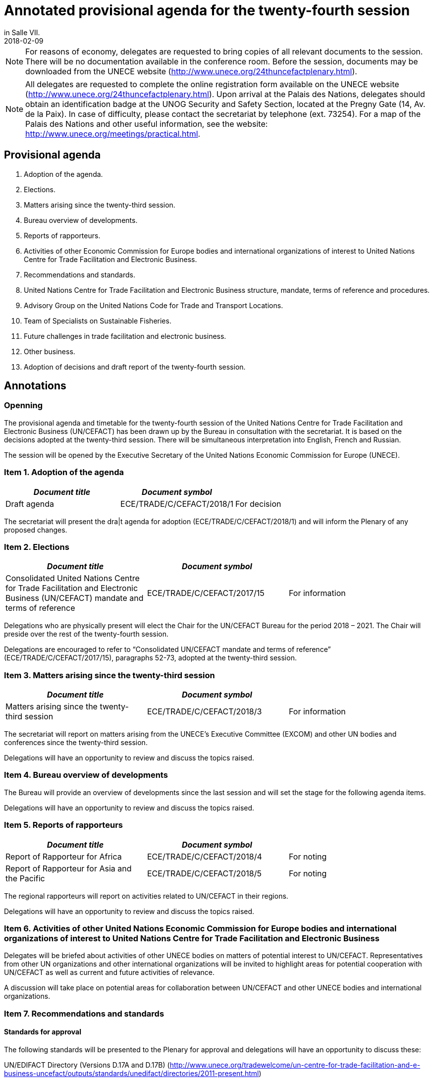 = Annotated provisional agenda for the twenty-fourth session
:subtitle: To be held at the Palais des Nations, Geneva, starting at 10.00 on Monday, 30 April 2018,
in Salle VII.
:doctype: plenary
:docnumber: GE.18-01763(E)
:committee: United Nations Centre for Trade Facilitation and Electronic Business (UN/CEFACT)
:status: published
:copyright-year: 2018
:session: 24
:session-date: Geneva, 30 April – 1 May 2018
:agenda-item: Item 1 of the provisional agenda
:agenda-id: ECE/TRADE/C/CEFACT/2018/1
:revdate: 2018-02-09
:language: en
:distribution: General
:mn-document-class: un
:mn-output-extensions: xml,html,doc,rxl
:docfile: ECE_TRADE_C_CEFACT_2018_1E.adoc
:local-cache-only:
:data-uri-image:

NOTE: For reasons of economy, delegates are requested to bring copies of all relevant documents to the session. There will be no documentation available in the conference room. Before the session, documents may be downloaded from the UNECE website (http://www.unece.org/24thuncefactplenary.html).

NOTE: All delegates are requested to complete the online registration form available on the UNECE website (http://www.unece.org/24thuncefactplenary.html). Upon arrival at the Palais des Nations, delegates should obtain an identification badge at the UNOG Security and Safety Section, located at the Pregny Gate (14, Av. de la Paix). In case of difficulty, please contact the secretariat by telephone (ext. 73254). For a map of the Palais des Nations and other useful information, see the website: http://www.unece.org/meetings/practical.html.

== Provisional agenda

. Adoption of the agenda.
. Elections.
. Matters arising since the twenty-third session.
. Bureau overview of developments.
. Reports of rapporteurs.
. Activities of other Economic Commission for Europe bodies and international organizations of interest to United Nations Centre for Trade Facilitation and Electronic Business.
. Recommendations and standards.
. United Nations Centre for Trade Facilitation and Electronic Business structure, mandate, terms of reference and procedures.
. Advisory Group on the United Nations Code for Trade and Transport Locations.
. Team of Specialists on Sustainable Fisheries.
. Future challenges in trade facilitation and electronic business.
. Other business.
. Adoption of decisions and draft report of the twenty-fourth session.


== Annotations

=== Openning

The provisional agenda and timetable for the twenty-fourth session of the United Nations Centre for Trade Facilitation and Electronic Business (UN/CEFACT) has been drawn up by the Bureau in consultation with the secretariat. It is based on the decisions adopted at the twenty-third session. There will be simultaneous interpretation into English, French and Russian.

The session will be opened by the Executive Secretary of the United Nations Economic Commission for Europe (UNECE).


=== Item 1. Adoption of the agenda

[%unnumbered,cols="3*"]
|===
h|_Document title_ h|_Document symbol_ |

|Draft agenda |ECE/TRADE/C/CEFACT/2018/1 |For decision
|===

The secretariat will present the dra|t agenda for adoption (ECE/TRADE/C/CEFACT/2018/1) and will inform the Plenary of any proposed changes.


=== Item 2. Elections

[%unnumbered,cols="3*"]
|===
h|_Document title_ h|_Document symbol_ |

|Consolidated United Nations Centre for Trade Facilitation and Electronic Business (UN/CEFACT) mandate and terms of reference
|ECE/TRADE/C/CEFACT/2017/15
|For information
|===

Delegations who are physically present will elect the Chair for the UN/CEFACT Bureau for the period 2018 – 2021. The Chair will preside over the rest of the twenty-fourth session.

Delegations are encouraged to refer to "`Consolidated UN/CEFACT mandate and terms of reference`" (ECE/TRADE/C/CEFACT/2017/15), paragraphs 52-73, adopted at the twenty-third session.


=== Item 3. Matters arising since the twenty-third session

[%unnumbered,cols="3*"]
|===
h|_Document title_ h|_Document symbol_ |

|Matters arising since the twenty-third session
|ECE/TRADE/C/CEFACT/2018/3
|For information
|===

The secretariat will report on matters arising from the UNECE's Executive Committee (EXCOM) and other UN bodies and conferences since the twenty-third session.

Delegations will have an opportunity to review and discuss the topics raised.

=== Item 4.	Bureau overview of developments

The Bureau will provide an overview of developments since the last session and will set the stage for the following agenda items.

Delegations will have an opportunity to review and discuss the topics raised.

=== Item 5. Reports of rapporteurs

[%unnumbered,cols="3*"]
|===
h|_Document title_ h|_Document symbol_ |

|Report of Rapporteur for Africa
|ECE/TRADE/C/CEFACT/2018/4
|For noting

|Report of Rapporteur for Asia and the Pacific
|ECE/TRADE/C/CEFACT/2018/5
|For noting
|===

The regional rapporteurs will report on activities related to UN/CEFACT in their regions.

Delegations will have an opportunity to review and discuss the topics raised.


=== Item 6. Activities of other United Nations Economic Commission for Europe bodies and international organizations of interest to United Nations Centre for Trade Facilitation and Electronic Business

Delegates will be briefed about activities of other UNECE bodies on matters of potential interest to UN/CEFACT. Representatives from other UN organizations and other international organizations will be invited to highlight areas for potential cooperation with UN/CEFACT as well as current and future activities of relevance.

A discussion will take place on potential areas for collaboration between UN/CEFACT and other UNECE bodies and international organizations.


=== Item 7.	Recommendations and standards

==== Standards for approval

The following standards will be presented to the Plenary for approval and delegations will have an opportunity to discuss these:

UN/EDIFACT Directory (Versions D.17A and D.17B)
(http://www.unece.org/tradewelcome/un-centre-for-trade-facilitation-and-e-business-uncefact/outputs/standards/unedifact/directories/2011-present.html)

UN/LOCODE Directory (Versions 2017-1 and 2017-2)
(http://www.unece.org/cefact/locode/welcome.html)

UN/CEFACT Core Component Library (Versions D.17A and D.17B)
(http://www.unece.org/cefact/codesfortrade/unccl/ccl_index.html)

UN/CEFACT XML Schema Library (Versions D.17A and D.17B) (http://www.unece.org/cefact/xml_schemas/index)

Animal Traceability Business Requirement Specification version 1.2 (http://www.unece.org/fileadmin/DAM/uncefact/BRS/BRS_Animal_Traceability_BRS_v1.2.pdf)

Fisheries Language for Universal eXchange (FLUX); also known as "Electronic Interchange of fisheries catch data" Business Requirements Specification version 1.1 (http://www.unece.org/fileadmin/DAM/cefact/brs/FLUX_P1000-v1.1.zip)

Traceability of Primary Natural Products Business Requirements Specification version 1.0 (http://www.unece.org/fileadmin/DAM/uncefact/BRS/BRS__TraceabilityOfPrimaryNaturalProducts_v1.0.pdf)

Cross Industry Scheduling Business Requirements Specification version 2.0 (http://www.unece.org/fileadmin/DAM/cefact/brs/BRS_Cross_Industry_Scheduling_Process_v2_FINAL.pdf)

Cross Industry Catalogue Process Requirement Specification Mapping version 2 (http://www.unece.org/fileadmin/DAM/cefact/rsm/RSM_CIC_CCBDA_Cross_Industry_Catalogue_Process_v2.pdf)

Cross Industry Delivering Process Requirement Specification Mapping version 3 (http://www.unece.org/fileadmin/DAM/cefact/rsm/RSM_CID_CCBDA_Cross_Industry_Delivering_Process_v3.pdf)

Cross Industry Ordering Process Requirement Specification Mapping version 3 (http://www.unece.org/fileadmin/DAM/cefact/rsm/RSM_CIO_CCBDA_Cross_Industry_Ordering_Process_v3.pdf)

Cross Industry Quotation Process Requirement Specification Mapping version 2 (http://www.unece.org/fileadmin/DAM/cefact/rsm/RSM_CIQ_CCBDA_Cross_Industry_Quotation__Process_v2.pdf)

Cross Industry Remittance Process Requirement Specification Mapping version 2 (http://www.unece.org/fileadmin/DAM/cefact/rsm/RSM_CIR_CCBDA_Cross_Industry_Remittance_Process_v2.pdf)

eCMR Business Requirement Specification version 1 (to be put on the website shortly)

==== Other deliverable for noting

[%unnumbered,cols="3*"]
|===
h|_Document title_ h|_Document symbol_ |

|White Paper on Paperless Trade
|ECE/TRADE/C/CEFACT/2018/6
|For noting

|White Paper on Trusted Transboundary Environment
|ECE/TRADE/C/CEFACT/2018/7
|For noting

|White Paper on Data Pipeline Concept for Improving Data Quality in the Supply Chain
|ECE/TRADE/C/CEFACT/2018/8
|For noting

|White Paper on Technical Application of Blockchain to United Nations Centre for Trade Facilitation and Electronic Business (UN/CEFACT) Deliverables
|ECE/TRADE/C/CEFACT/2018/9
|For noting

|White Paper on Women in Trade Facilitation
|ECE/TRADE/C/CEFACT/2018/10
|For noting

|Procedure for Reference Data Model Artefact Publication
|ECE/TRADE/C/CEFACT/2018/11
|For noting
|===

The above deliverables will be presented to the Plenary for noting and delegations will have an opportunity to review and discuss these.

==== Related issues for noting and information

[%unnumbered,cols="3*"]
|===
h|_Document title_ h|_Document symbol_ |

|Executive Guide on eInvoicing / Cross Industry Invoice
|ECE/TRADE/C/CEFACT/2018/12
|For noting

|Executive Guide on UN/LOCODE
|ECE/TRADE/C/CEFACT/2018/13
|For noting

|Executive Guide on e-CMR
|ECE/TRADE/C/CEFACT/2018/14
|For noting

|Meeting Report and Recommendations of the 4th UNECE International Conference on Single Window of October 2017
|ECE/TRADE/C/CEFACT/2018/15
|For information

|Meeting Report of the 3rd UN/LOCODE Conference of April 2017
|ECE/TRADE/C/CEFACT/2018/16
|For information

|UNECE 2017 Regional Report on Trade Facilitation and Paperless Trade
|ECE/TRADE/C/CEFACT/2018/17
|For information

|UN Regional Commissions 2017 Global Report on Trade Facilitation and Paperless Trade
|ECE/TRADE/C/CEFACT/2018/18
|For information

|Report on the use of United Nations Centre for Trade Facilitation and Electronic Business (UN/CEFACT) Standards
|ECE/TRADE/C/CEFACT/2018/Misc.1
|For information
|===

Three Executive Guides and two meeting reports will be presented to the Plenary for noting.

The UNECE Trade Facilitation Secretariat, in cooperation with the other UN Regional Commissions, has performed a survey and a subsequent report on the state of trade facilitation and paperless trade. The Global Report and the Regional Report will be presented to the Plenary for noting.

Following up on Plenary Decision 16-16 (ECE/TRADE/C/CEFACT/2016/2 para 64) and Plenary Decision 17-21 (ECE/TRADE/C/CEFACT/2017/2 para 59-61), the secretariat has surveyed a sample of the user community in order to see how UN/CEFACT deliverables are being used. The Report (ECE/TRADE/C/CEFACT/2018/Misc.1) will be presented to the Plenary for information.

Delegations will have an opportunity to review and discuss these.


=== Item 8.	United Nations Centre for Trade Facilitation and Electronic Business structure, mandate, terms of reference and procedures

[%unnumbered,cols="3*"]
|===
h|_Document title_ h|_Document symbol_ |

|Representation Procedure Guidelines
|ECE/TRADE/C/CEFACT/2018/19
|For noting
|===

The secretariat and the Bureau will present a Representation Procedure Guideline (ECE/TRADE/C/CEFACT/2018/19) to the Plenary for noting.

Delegations will have an opportunity to review and discuss this.

=== Item 9.	Advisory Group on the United Nations Code for Trade and Transport Locations

[%unnumbered,cols="3*"]
|===
h|_Document title_ h|_Document symbol_ |

|Meeting Report of the UN/LOCODE Advisory Group of December 2017
|ECE/TRADE/C/CEFACT/2018/20
|For endorsement

|Mandate and Terms of Reference of the Advisory Group on the United Nations Code for Trade and Transport Locations (UN/LOCODE)
|ECE/TRADE/C/CEFACT/2017/17
|For information
|===

At the 23rd Plenary, the UN/LOCODE Advisory Group Mandate and Terms of Reference were approved (ECE/TRADE/C/CEFACT/2017/17). This group aims to ensure the maintenance and further develop the UN/LOCODE standards and to further enhance the network of UN/LOCODE Focal Points. The first meeting of this group was held in December 2017; this meeting's report will be presented to the Plenary for endorsement.

Delegations will have an opportunity to review and discuss this.


=== Item 10. Team of Specialists on Sustainable Fisheries

[%unnumbered,cols="3*"]
|===
h|_Document title_ h|_Document symbol_ |

|Meeting Report of the Team of Specialists on Sustainable Fisheries of January 2018
|ECE/TRADE/C/CEFACT/2018/21
|For endorsement

|Programme of Work of the Team of Specialists on Sustainable Fisheries 2018-2019
|ECE/TRADE/C/CEFACT/2018/22
|For endorsement

|Mandate and Terms of Reference of the Sustainable Fisheries Team of Specialists
|ECE/TRADE/C/CEFACT/2017/16/Rev1
|For information
|===


At the 23rd Plenary, the "`Sustainable Fisheries Team of Specialists Mandate and Terms of Reference`" were approved (ECE/TRADE/C/CEFACT/2017/16) and was subsequently approved, with minor modifications, by the UNECE Executive Committee (EXCOM), during its 92nd meeting (ECE/TRADE/C/CEFACT/2017/16/Rev1). This group aims to support the implementation of the Fisheries Language for Universal eXchange (FLUX) standard as well as other standards on sustainable fisheries on a global scale. The first meeting of this group was held in January 2018; this meeting's report will be presented to the Plenary for information.

The Sustainable Fisheries Team of Specialists will present for approval their proposed Programme of Work for the period 2018-2019 (ECE/TRADE/C/CEFACT/2018/22).

Delegations will have an opportunity to review and discuss this.

=== Item 11. Future challenges in trade facilitation and electronic business

[%unnumbered,cols="3*"]
|===
h|_Document title_ h|_Document symbol_ |

|Transparency in textile value chains in relation to the environmental, social and human health impacts of parts, components and production processes
|ECE/TRADE/C/CEFACT/2018/23
|For noting

|Briefing note on United Nations Centre for Trade Facilitation and Electronic Business (UN/CEFACT) Contributions to UN Sustainable Development Goal 12 – Responsible Production and Consumption
|ECE/TRADE/C/CEFACT/2018/24
|For noting

|Briefing note on Blockchain for SDG
|ECE/TRADE/C/CEFACT/2018/25
|For noting
|===

Delegations will have an opportunity to provide their perspectives on emerging requirements and developments in the field of trade facilitation and electronic business.

UN/CEFACT continues to have an important role to play in the implementation of the WTO's Trade Facilitation Agreement, including with respect to the single window, use of international standards and national trade facilitation committees. Blockchain and Traceability is becoming an increasingly important issue for governments and business, as well as for organisations such as the WTO and WCO. It is critical that UN/CEFACT standards continue to underpin new trends in international trade. UN/CEFACT will also seek to ensure that its work supports the 2030 Agenda for Sustainable Development.

The goal of this session is to brainstorm on how to build on progress in key projects and activities and on those areas that might be given priority in the future.


=== Item 12. Other business

Delegations will be invited to raise other issues not previously addressed during the session.

=== Item 13. Adoption of decisions and draft report of the twenty-fourth session

Delegations will be invited to adopt the decisions and the draft report.

[%unnumbered,cols="3*"]
|===
h|_Document title_ h|_Document symbol_ |

|Draft report of the twenty-fourth session
|ECE/TRADE/C/CEFACT/2018/2
|For decision
|===

*Closing*

== Provisional timetable

[%unnumbered,cols="3*"]
|===
^.^h|_Date and time_
^.^h|_Agenda item_
^.^h|_Introduced by_

3+^.^|*Monday, 30 April*

|10.00 – 10.15
|Opening
|Executive Secretary of the United Nations Economic Commission for Europe

|10.15 – 10.30
|*Item 1:* Adoption of the agenda
|Secretariat

|10.30 – 11:30
|*Item 2:* Elections
|Secretariat and Bureau

|11.30 – 12.00
|*Item 3:* Matters arising since the twenty-third session
|Secretariat

|12.00 – 13.00
|*Item 4:* Bureau overview of developments
|Bureau

|13.00 – 15.00
|*Lunch break*
|

|15.00 – 15.30
|*Item 5:* Reports of rapporteurs
|Rapporteurs

|15.30 – 16:00
|*Item 6:* Activities of other United Nations Economic Commission for Europe bodies and international organizations of interest to United Nations Centre for Trade Facilitation and Electronic Business
|Secretariat

|16.00 – 17.30
|*Item 7:* United Nations Centre for Trade Facilitation and Electronic Business  recommendations and standards
|Bureau

|17.30 – 18.00
|*Item 8:* United Nations Centre for Trade Facilitation and Electronic Business structure, mandate, terms of reference, and procedures
|Secretariat and Bureau

3+^.^|*Tuesday, 1 May*

|10:00 – 10:30
|*Item 9:* Advisory Group on the United Nations Code for Trade and Transport Locations
|Advisory Group Chair

|10:30 – 11:00
|*Item 10:*  Team of Specialists on Sustainable Fisheries
|Team of Specialists Chair

|11.00 – 12.30
|*Item 11:* Future challenges in trade facilitation
and electronic business
|Secretariat

|12.30 – 13.00
|*Item 12:* Other business
|Chair

|13.00 – 15.00
|*Lunch break*
|

|15.00 – 18.00
|*Item 13:* Adoption of decisions and draft report
of the twenty-fourth session
|Secretariat

|
|*Closing*
|Chair

|===
